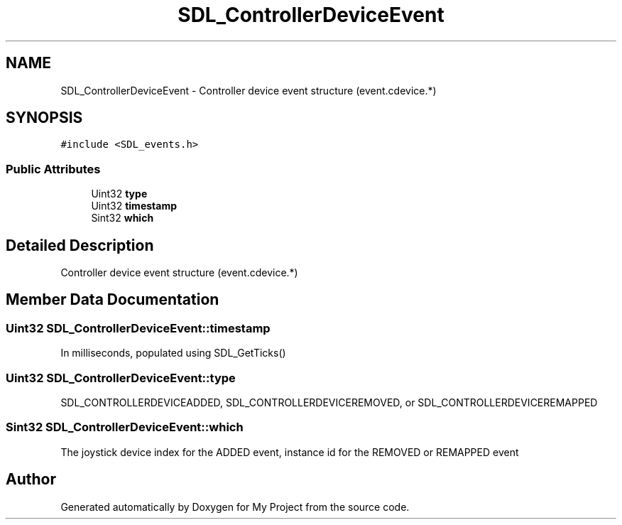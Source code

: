 .TH "SDL_ControllerDeviceEvent" 3 "Wed Feb 1 2023" "Version Version 0.0" "My Project" \" -*- nroff -*-
.ad l
.nh
.SH NAME
SDL_ControllerDeviceEvent \- Controller device event structure (event\&.cdevice\&.*)  

.SH SYNOPSIS
.br
.PP
.PP
\fC#include <SDL_events\&.h>\fP
.SS "Public Attributes"

.in +1c
.ti -1c
.RI "Uint32 \fBtype\fP"
.br
.ti -1c
.RI "Uint32 \fBtimestamp\fP"
.br
.ti -1c
.RI "Sint32 \fBwhich\fP"
.br
.in -1c
.SH "Detailed Description"
.PP 
Controller device event structure (event\&.cdevice\&.*) 
.SH "Member Data Documentation"
.PP 
.SS "Uint32 SDL_ControllerDeviceEvent::timestamp"
In milliseconds, populated using SDL_GetTicks() 
.SS "Uint32 SDL_ControllerDeviceEvent::type"
SDL_CONTROLLERDEVICEADDED, SDL_CONTROLLERDEVICEREMOVED, or SDL_CONTROLLERDEVICEREMAPPED 
.SS "Sint32 SDL_ControllerDeviceEvent::which"
The joystick device index for the ADDED event, instance id for the REMOVED or REMAPPED event 

.SH "Author"
.PP 
Generated automatically by Doxygen for My Project from the source code\&.
